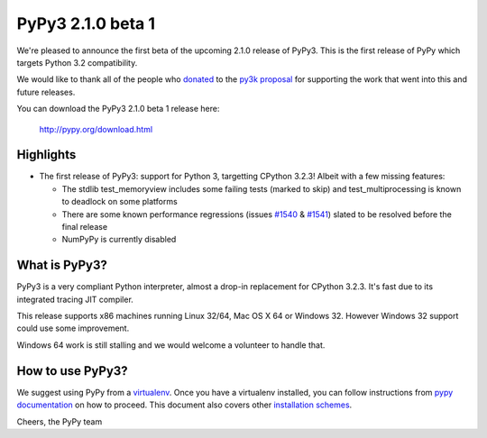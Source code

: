 ==================
PyPy3 2.1.0 beta 1
==================

We're pleased to announce the first beta of the upcoming 2.1.0 release of
PyPy3. This is the first release of PyPy which targets Python 3.2
compatibility.

We would like to thank all of the people who donated_ to the `py3k proposal`_
for supporting the work that went into this and future releases.

You can download the PyPy3 2.1.0 beta 1 release here:

    http://pypy.org/download.html

Highlights
==========

* The first release of PyPy3: support for Python 3, targetting CPython 3.2.3!
  Albeit with a few missing features:

  - The stdlib test_memoryview includes some failing tests (marked to
    skip) and test_multiprocessing is known to deadlock on some
    platforms

  - There are some known performance regressions (issues `#1540`_ &
    `#1541`_) slated to be resolved before the final release

  - NumPyPy is currently disabled

What is PyPy3?
==============

PyPy3 is a very compliant Python interpreter, almost a drop-in replacement for
CPython 3.2.3. It's fast due to its integrated tracing JIT compiler.

This release supports x86 machines running Linux 32/64, Mac OS X 64 or Windows
32. However Windows 32 support could use some improvement.

Windows 64 work is still stalling and we would welcome a volunteer to handle
that.

How to use PyPy3?
=================

We suggest using PyPy from a `virtualenv`_. Once you have a virtualenv
installed, you can follow instructions from `pypy documentation`_ on how
to proceed. This document also covers other `installation schemes`_.

.. _donated: http://morepypy.blogspot.com/2012/01/py3k-and-numpy-first-stage-thanks-to.html
.. _`py3k proposal`: http://pypy.org/py3donate.html
.. _`#1540`: https://bugs.pypy.org/issue1540
.. _`#1541`: https://bugs.pypy.org/issue1541
.. _`pypy documentation`: http://doc.pypy.org/en/latest/getting-started.html#installing-using-virtualenv
.. _`virtualenv`: http://www.virtualenv.org/en/latest/
.. _`installation schemes`: http://doc.pypy.org/en/latest/getting-started.html#installing-pypy


Cheers,
the PyPy team
